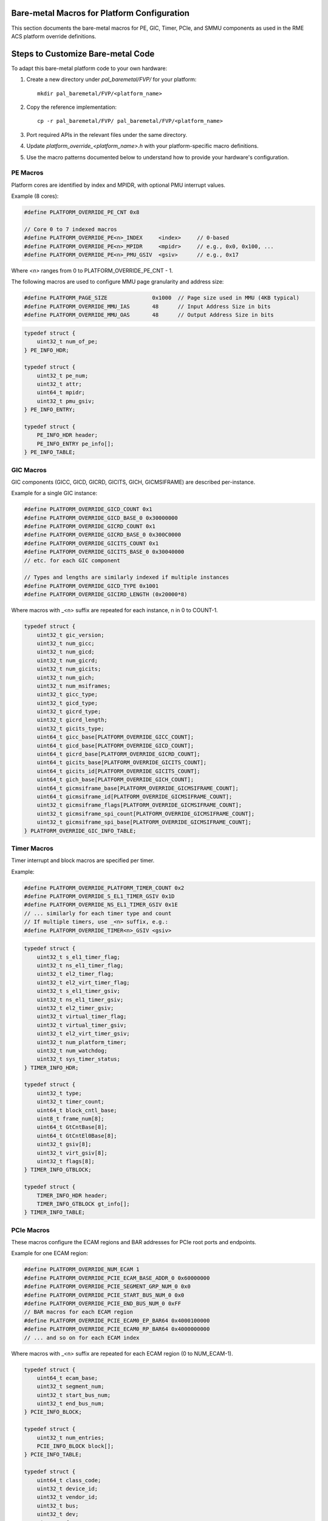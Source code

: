 Bare-metal Macros for Platform Configuration
============================================

This section documents the bare-metal macros for PE, GIC, Timer, PCIe, and SMMU components as used in the RME ACS platform override definitions.

Steps to Customize Bare-metal Code
==================================

To adapt this bare-metal platform code to your own hardware:

1. Create a new directory under `pal_baremetal/FVP/` for your platform:
   ::

        mkdir pal_baremetal/FVP/<platform_name>

2. Copy the reference implementation:
   ::

        cp -r pal_baremetal/FVP/ pal_baremetal/FVP/<platform_name>

3. Port required APIs in the relevant files under the same directory.

4. Update `platform_override_<platform_name>.h` with your platform-specific macro definitions.

5. Use the macro patterns documented below to understand how to provide your hardware's configuration.


PE Macros
---------

Platform cores are identified by index and MPIDR, with optional PMU interrupt values.

Example (8 cores):

.. code-block:: c

    #define PLATFORM_OVERRIDE_PE_CNT 0x8

    // Core 0 to 7 indexed macros
    #define PLATFORM_OVERRIDE_PE<n>_INDEX     <index>     // 0-based
    #define PLATFORM_OVERRIDE_PE<n>_MPIDR     <mpidr>     // e.g., 0x0, 0x100, ...
    #define PLATFORM_OVERRIDE_PE<n>_PMU_GSIV  <gsiv>      // e.g., 0x17

Where `<n>` ranges from 0 to PLATFORM_OVERRIDE_PE_CNT - 1.

The following macros are used to configure MMU page granularity and address size:

.. code-block:: c

    #define PLATFORM_PAGE_SIZE              0x1000  // Page size used in MMU (4KB typical)
    #define PLATFORM_OVERRIDE_MMU_IAS       48      // Input Address Size in bits
    #define PLATFORM_OVERRIDE_MMU_OAS       48      // Output Address Size in bits

.. code-block:: c

    typedef struct {
        uint32_t num_of_pe;
    } PE_INFO_HDR;

    typedef struct {
        uint32_t pe_num;
        uint32_t attr;
        uint64_t mpidr;
        uint32_t pmu_gsiv;
    } PE_INFO_ENTRY;

    typedef struct {
        PE_INFO_HDR header;
        PE_INFO_ENTRY pe_info[];
    } PE_INFO_TABLE;

GIC Macros
----------

GIC components (GICC, GICD, GICRD, GICITS, GICH, GICMSIFRAME) are described per-instance.

Example for a single GIC instance:

.. code-block:: c

    #define PLATFORM_OVERRIDE_GICD_COUNT 0x1
    #define PLATFORM_OVERRIDE_GICD_BASE_0 0x30000000
    #define PLATFORM_OVERRIDE_GICRD_COUNT 0x1
    #define PLATFORM_OVERRIDE_GICRD_BASE_0 0x300C0000
    #define PLATFORM_OVERRIDE_GICITS_COUNT 0x1
    #define PLATFORM_OVERRIDE_GICITS_BASE_0 0x30040000
    // etc. for each GIC component

    // Types and lengths are similarly indexed if multiple instances
    #define PLATFORM_OVERRIDE_GICD_TYPE 0x1001
    #define PLATFORM_OVERRIDE_GICIRD_LENGTH (0x20000*8)

Where macros with _<n> suffix are repeated for each instance, n in 0 to COUNT-1.

.. code-block:: c

    typedef struct {
        uint32_t gic_version;
        uint32_t num_gicc;
        uint32_t num_gicd;
        uint32_t num_gicrd;
        uint32_t num_gicits;
        uint32_t num_gich;
        uint32_t num_msiframes;
        uint32_t gicc_type;
        uint32_t gicd_type;
        uint32_t gicrd_type;
        uint32_t gicrd_length;
        uint32_t gicits_type;
        uint64_t gicc_base[PLATFORM_OVERRIDE_GICC_COUNT];
        uint64_t gicd_base[PLATFORM_OVERRIDE_GICD_COUNT];
        uint64_t gicrd_base[PLATFORM_OVERRIDE_GICRD_COUNT];
        uint64_t gicits_base[PLATFORM_OVERRIDE_GICITS_COUNT];
        uint64_t gicits_id[PLATFORM_OVERRIDE_GICITS_COUNT];
        uint64_t gich_base[PLATFORM_OVERRIDE_GICH_COUNT];
        uint64_t gicmsiframe_base[PLATFORM_OVERRIDE_GICMSIFRAME_COUNT];
        uint64_t gicmsiframe_id[PLATFORM_OVERRIDE_GICMSIFRAME_COUNT];
        uint32_t gicmsiframe_flags[PLATFORM_OVERRIDE_GICMSIFRAME_COUNT];
        uint32_t gicmsiframe_spi_count[PLATFORM_OVERRIDE_GICMSIFRAME_COUNT];
        uint32_t gicmsiframe_spi_base[PLATFORM_OVERRIDE_GICMSIFRAME_COUNT];
    } PLATFORM_OVERRIDE_GIC_INFO_TABLE;

Timer Macros
------------

Timer interrupt and block macros are specified per timer.

Example:

.. code-block:: c

    #define PLATFORM_OVERRIDE_PLATFORM_TIMER_COUNT 0x2
    #define PLATFORM_OVERRIDE_S_EL1_TIMER_GSIV 0x1D
    #define PLATFORM_OVERRIDE_NS_EL1_TIMER_GSIV 0x1E
    // ... similarly for each timer type and count
    // If multiple timers, use _<n> suffix, e.g.:
    #define PLATFORM_OVERRIDE_TIMER<n>_GSIV <gsiv>

.. code-block:: c

    typedef struct {
        uint32_t s_el1_timer_flag;
        uint32_t ns_el1_timer_flag;
        uint32_t el2_timer_flag;
        uint32_t el2_virt_timer_flag;
        uint32_t s_el1_timer_gsiv;
        uint32_t ns_el1_timer_gsiv;
        uint32_t el2_timer_gsiv;
        uint32_t virtual_timer_flag;
        uint32_t virtual_timer_gsiv;
        uint32_t el2_virt_timer_gsiv;
        uint32_t num_platform_timer;
        uint32_t num_watchdog;
        uint32_t sys_timer_status;
    } TIMER_INFO_HDR;

    typedef struct {
        uint32_t type;
        uint32_t timer_count;
        uint64_t block_cntl_base;
        uint8_t frame_num[8];
        uint64_t GtCntBase[8];
        uint64_t GtCntEl0Base[8];
        uint32_t gsiv[8];
        uint32_t virt_gsiv[8];
        uint32_t flags[8];
    } TIMER_INFO_GTBLOCK;

    typedef struct {
        TIMER_INFO_HDR header;
        TIMER_INFO_GTBLOCK gt_info[];
    } TIMER_INFO_TABLE;

PCIe Macros
-----------

These macros configure the ECAM regions and BAR addresses for PCIe root ports and endpoints.

Example for one ECAM region:

.. code-block:: c

    #define PLATFORM_OVERRIDE_NUM_ECAM 1
    #define PLATFORM_OVERRIDE_PCIE_ECAM_BASE_ADDR_0 0x60000000
    #define PLATFORM_OVERRIDE_PCIE_SEGMENT_GRP_NUM_0 0x0
    #define PLATFORM_OVERRIDE_PCIE_START_BUS_NUM_0 0x0
    #define PLATFORM_OVERRIDE_PCIE_END_BUS_NUM_0 0xFF
    // BAR macros for each ECAM region
    #define PLATFORM_OVERRIDE_PCIE_ECAM0_EP_BAR64 0x4000100000
    #define PLATFORM_OVERRIDE_PCIE_ECAM0_RP_BAR64 0x4000000000
    // ... and so on for each ECAM index

Where macros with _<n> suffix are repeated for each ECAM region (0 to NUM_ECAM-1).

.. code-block:: c

    typedef struct {
        uint64_t ecam_base;
        uint32_t segment_num;
        uint32_t start_bus_num;
        uint32_t end_bus_num;
    } PCIE_INFO_BLOCK;

    typedef struct {
        uint32_t num_entries;
        PCIE_INFO_BLOCK block[];
    } PCIE_INFO_TABLE;

    typedef struct {
        uint64_t class_code;
        uint32_t device_id;
        uint32_t vendor_id;
        uint32_t bus;
        uint32_t dev;
        uint32_t func;
        uint32_t seg;
        uint32_t dma_support;
        uint32_t dma_coherent;
        uint32_t p2p_support;
        uint32_t dma_64bit;
        uint32_t behind_smmu;
        uint32_t atc_present;
        PERIPHERAL_IRQ_MAP irq_map;
    } PCIE_READ_BLOCK;

SMMU and IOVIRT Macros
----------------------

These macros describe the number of IOVIRT nodes and SMMU components used in the platform.

Example:

.. code-block:: c

    #define IORT_NODE_COUNT 0x13
    #define IOVIRT_SMMUV3_COUNT 5
    #define IOVIRT_SMMUV2_COUNT 0
    #define RC_COUNT 0x1
    #define PMCG_COUNT 0x1
    #define IOVIRT_NAMED_COMPONENT_COUNT 2
    #define IOVIRT_ITS_COUNT 0x1
    // For each SMMU, RC, PMCG, Named Component, etc., macros with _<n> suffix are used
    // Example:
    #define IOVIRT_SMMUV3_BASE_0 0x2b400000
    #define IOVIRT_SMMUV3_BASE_1 0x2b500000
    // ... up to IOVIRT_SMMUV3_BASE_<count-1>

.. code-block:: c

    typedef struct {
        uint32_t type;
        uint32_t num_data_map;
        NODE_DATA data;
        uint32_t flags;
        NODE_DATA_MAP data_map[];
    } IOVIRT_BLOCK;

    typedef struct {
        uint32_t arch_major_rev;
        uint64_t base;
    } SMMU_INFO_BLOCK;

    typedef struct {
        uint32_t segment;
        uint32_t ats_attr;
        uint32_t cca;
        uint64_t smmu_base;
    } IOVIRT_RC_INFO_BLOCK;

    typedef struct {
        uint64_t base;
        uint32_t overflow_gsiv;
        uint32_t node_ref;
    } IOVIRT_PMCG_INFO_BLOCK;

    typedef struct {
        uint64_t smmu_base;
        uint32_t cca;
        char name[MAX_NAMED_COMP_LENGTH];
    } IOVIRT_NAMED_COMP_INFO_BLOCK;

    typedef struct {
        char identifier[MAX_CS_COMP_LENGTH];
        char dev_name[MAX_CS_COMP_LENGTH];
    } PLATFORM_OVERRIDE_CORESIGHT_COMP_INFO_BLOCK;

    typedef struct {
        PLATFORM_OVERRIDE_CORESIGHT_COMP_INFO_BLOCK component[CS_COMPONENT_COUNT];
    } PLATFORM_OVERRIDE_CS_COMP_NODE_DATA;

    typedef struct {
        uint32_t input_base;
        uint32_t id_count;
        uint32_t output_base;
        uint32_t output_ref;
    } ID_MAP;

